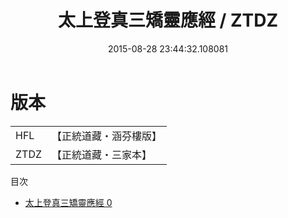 #+TITLE: 太上登真三矯靈應經 / ZTDZ

#+DATE: 2015-08-28 23:44:32.108081
* 版本
 |       HFL|【正統道藏・涵芬樓版】|
 |      ZTDZ|【正統道藏・三家本】|
目次
 - [[file:KR5a0298_000.txt][太上登真三矯靈應經 0]]
